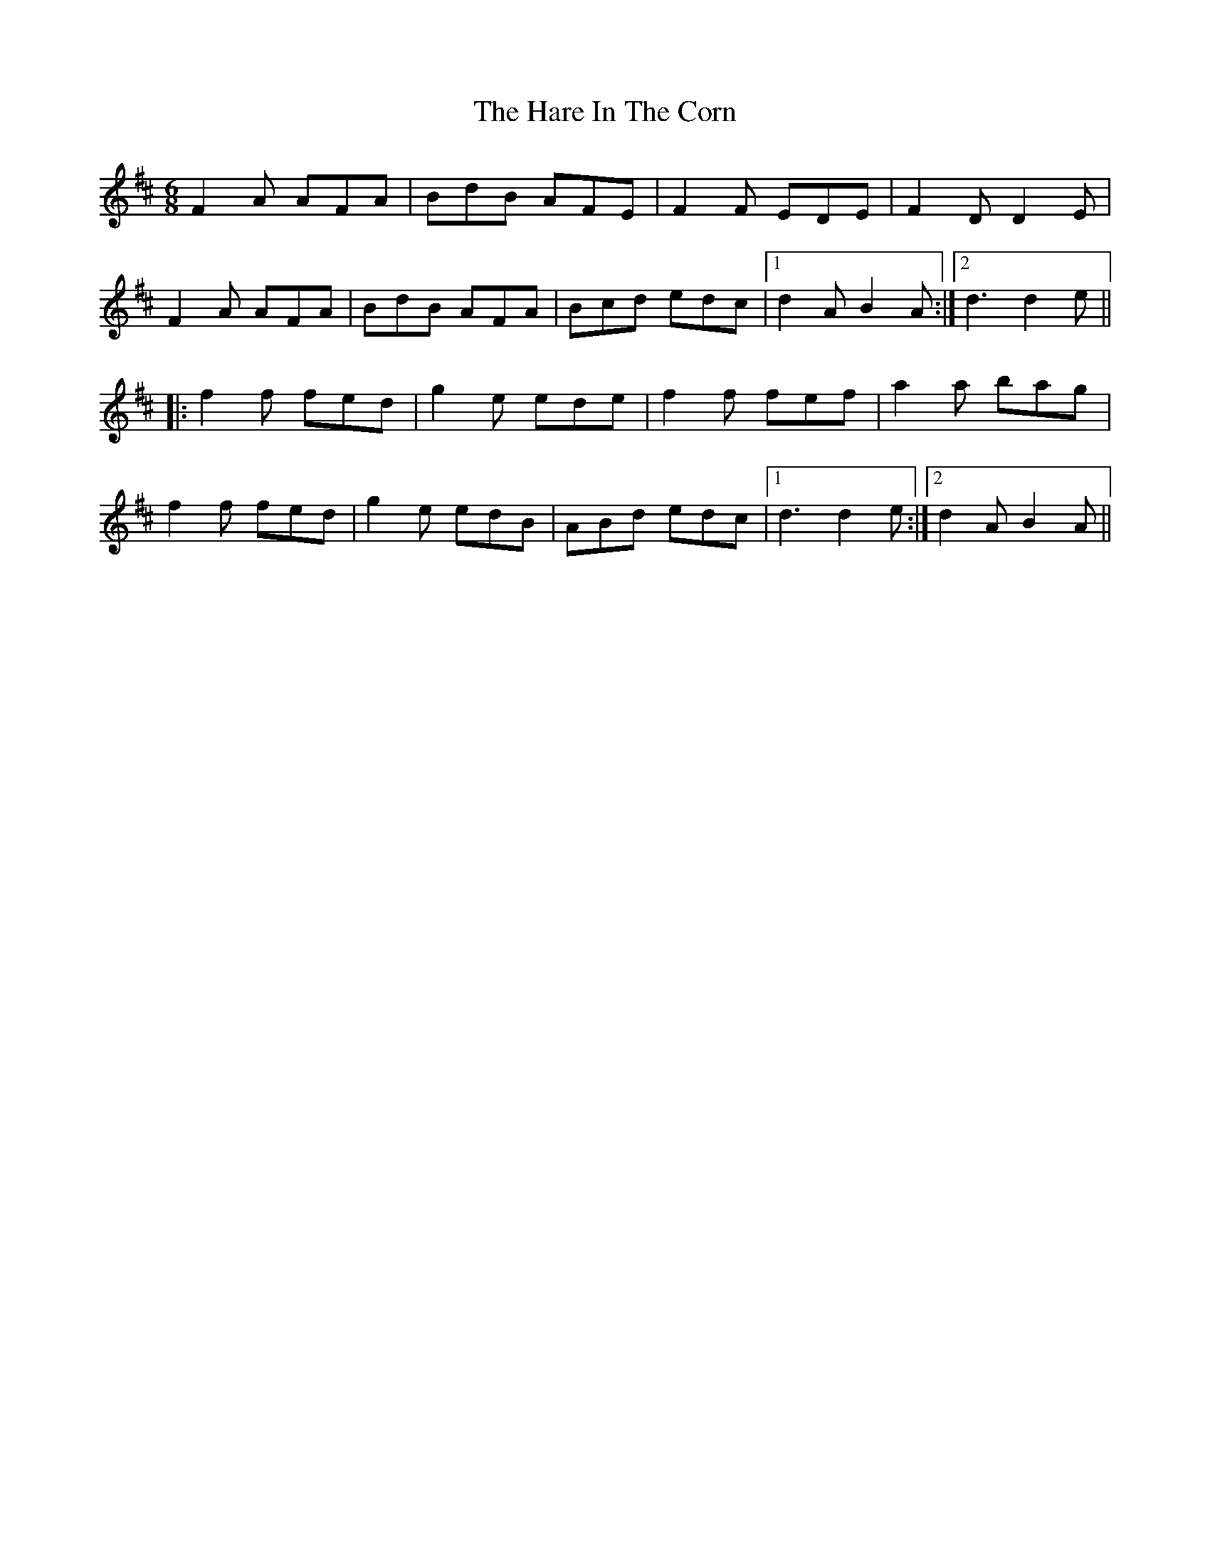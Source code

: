 X: 16753
T: Hare In The Corn, The
R: jig
M: 6/8
K: Dmajor
F2 A AFA|BdB AFE|F2F EDE|F2 D D2E|
F2 A AFA|BdB AFA|Bcd edc|1 d2A B2A:|2 d3 d2e||
|:f2f fed|g2 e ede|f2f fef|a2a bag|
f2f fed|g2 e edB|ABd edc|1 d3 d2e:|2 d2A B2A||


